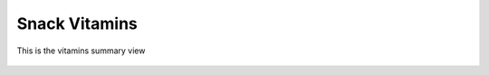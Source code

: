 Snack Vitamins
==============

.. figure:: images/08.png
   :alt: vitamins summary view
   :align: center
   :target: ../../_images/08.png

   This is the vitamins summary view